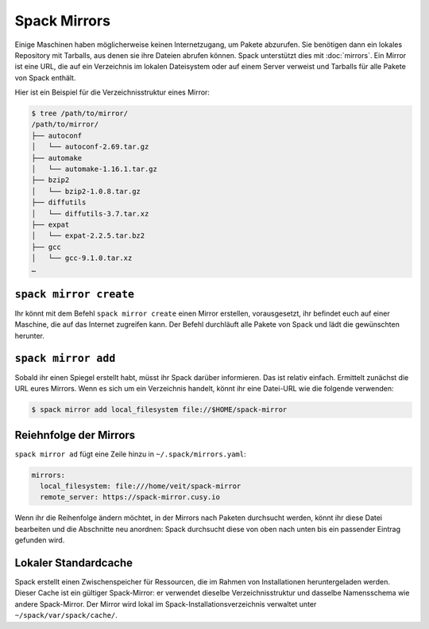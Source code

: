 Spack Mirrors
=============

Einige Maschinen haben möglicherweise keinen Internetzugang, um Pakete
abzurufen. Sie benötigen dann ein lokales Repository mit Tarballs, aus denen sie
ihre Dateien abrufen können. Spack unterstützt dies mit :doc:`mirrors`. Ein
Mirror ist eine URL, die auf ein Verzeichnis im lokalen Dateisystem oder auf
einem Server verweist und Tarballs für alle Pakete von Spack enthält.

Hier ist ein Beispiel für die Verzeichnisstruktur eines Mirror:

.. code-block:: console

    $ tree /path/to/mirror/
    /path/to/mirror/
    ├── autoconf
    │   └── autoconf-2.69.tar.gz
    ├── automake
    │   └── automake-1.16.1.tar.gz
    ├── bzip2
    │   └── bzip2-1.0.8.tar.gz
    ├── diffutils
    │   └── diffutils-3.7.tar.xz
    ├── expat
    │   └── expat-2.2.5.tar.bz2
    ├── gcc
    │   └── gcc-9.1.0.tar.xz
    …

``spack mirror create``
-----------------------

Ihr könnt mit dem Befehl ``spack mirror create`` einen Mirror erstellen, vorausgesetzt, ihr befindet euch auf
einer Maschine, die auf das Internet zugreifen kann. Der Befehl durchläuft alle Pakete von Spack und lädt die
gewünschten herunter.

``spack mirror add``
--------------------

Sobald ihr einen Spiegel erstellt habt, müsst ihr Spack darüber informieren. Das ist relativ einfach. Ermittelt
zunächst die URL eures Mirrors. Wenn es sich um ein Verzeichnis handelt, könnt ihr eine Datei-URL wie die
folgende verwenden:

.. code-block:: console

    $ spack mirror add local_filesystem file://$HOME/spack-mirror

Reiehnfolge der Mirrors
-----------------------

``spack mirror ad`` fügt eine Zeile hinzu in ``~/.spack/mirrors.yaml``:

.. code-block:: yaml

    mirrors:
      local_filesystem: file:///home/veit/spack-mirror
      remote_server: https://spack-mirror.cusy.io

Wenn ihr die Reihenfolge ändern möchtet, in der Mirrors nach Paketen durchsucht werden, könnt ihr diese Datei
bearbeiten und die Abschnitte neu anordnen: Spack durchsucht diese von oben nach unten bis ein passender Eintrag
gefunden wird.

Lokaler Standardcache 
---------------------

Spack erstellt einen Zwischenspeicher für Ressourcen, die im Rahmen von
Installationen heruntergeladen werden. Dieser Cache ist ein gültiger
Spack-Mirror: er verwendet dieselbe Verzeichnisstruktur und dasselbe
Namensschema wie andere Spack-Mirror. Der Mirror wird lokal im
Spack-Installationsverzeichnis verwaltet unter ``~/spack/var/spack/cache/``.

